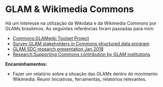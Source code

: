 * GLAM & Wikimedia Commons
Há um interesse na utilização da Wikidata e da Wikimedia Commons por GLAMs brasileiros. As seguintes referências foram passadas para mim:
- [[https://commons.wikimedia.org/wiki/Commons:GLAMwiki_Toolset_Project][Commons:GLAMwiki Toolset Project]]
- [[https://phabricator.wikimedia.org/T175188][Survey GLAM stakeholders in Commons structured data program]]
- [[https://commons.wikimedia.org/w/index.php?title=File%3AGLAM_SDC_research_presentation_Jan_2018.pdf&page=2][GLAM SDC research presentation Jan 2018]]
- [[https://meta.wikimedia.org/wiki/Research:Supporting_Commons_contribution_by_GLAM_institutions][Research:Supporting Commons contribution by GLAM institutions]]

*Encaminhamentos:*
- Fazer um relatório sobre a situação das GLAMs dentro do movimento Wikimedia. Reunir iniciativas, ferramentas, relatórios relevantes.
